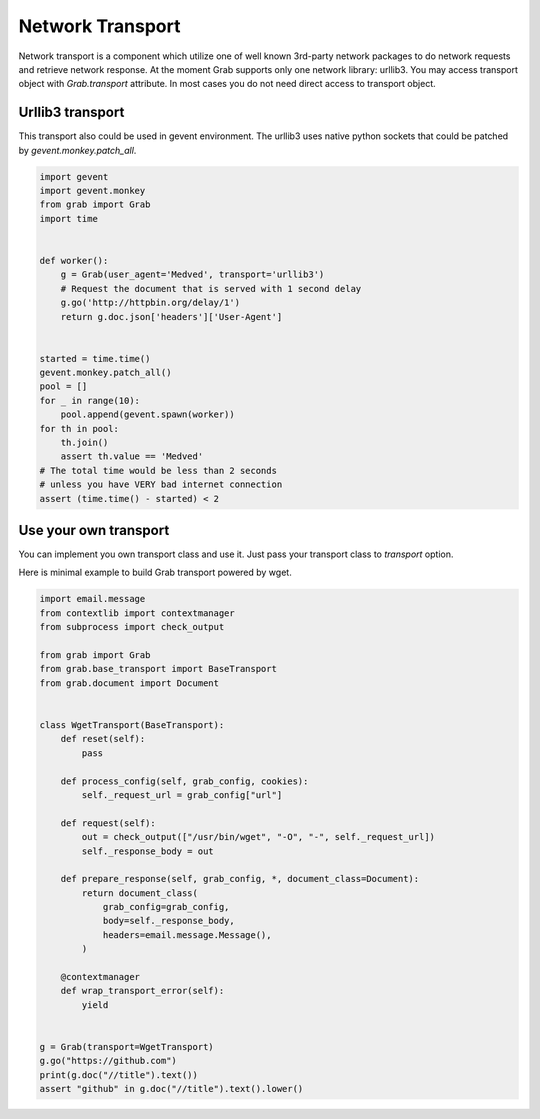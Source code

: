 .. _grab_transport:

Network Transport
=================

Network transport is a component which utilize one of well known 3rd-party network packages
to do network requests and retrieve network response.  At the moment Grab supports only one
network library: urllib3. You may access transport object with `Grab.transport` attribute.
In most cases you do not need direct access to transport object.

Urllib3 transport
-----------------

This transport also could be used in gevent environment.
The urllib3 uses native python sockets that could be patched by `gevent.monkey.patch_all`.

..  code:: python

    import gevent
    import gevent.monkey
    from grab import Grab
    import time


    def worker():
        g = Grab(user_agent='Medved', transport='urllib3')
        # Request the document that is served with 1 second delay
        g.go('http://httpbin.org/delay/1')
        return g.doc.json['headers']['User-Agent']


    started = time.time()
    gevent.monkey.patch_all()
    pool = []
    for _ in range(10):
        pool.append(gevent.spawn(worker))
    for th in pool:
        th.join()
        assert th.value == 'Medved'
    # The total time would be less than 2 seconds
    # unless you have VERY bad internet connection
    assert (time.time() - started) < 2

Use your own transport
----------------------

You can implement you own transport class and use it. Just pass
your transport class to `transport` option.

Here is minimal example to build Grab transport powered by wget.

..  code:: python

    import email.message
    from contextlib import contextmanager
    from subprocess import check_output

    from grab import Grab
    from grab.base_transport import BaseTransport
    from grab.document import Document


    class WgetTransport(BaseTransport):
        def reset(self):
            pass

        def process_config(self, grab_config, cookies):
            self._request_url = grab_config["url"]

        def request(self):
            out = check_output(["/usr/bin/wget", "-O", "-", self._request_url])
            self._response_body = out

        def prepare_response(self, grab_config, *, document_class=Document):
            return document_class(
                grab_config=grab_config,
                body=self._response_body,
                headers=email.message.Message(),
            )

        @contextmanager
        def wrap_transport_error(self):
            yield


    g = Grab(transport=WgetTransport)
    g.go("https://github.com")
    print(g.doc("//title").text())
    assert "github" in g.doc("//title").text().lower()

